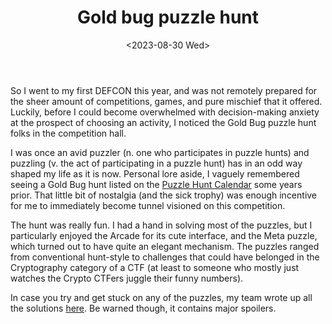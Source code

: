 #+TITLE: Gold bug puzzle hunt
#+DATE: <2023-08-30 Wed>

So I went to my first DEFCON this year, and was not remotely prepared for the sheer amount of competitions, games, and pure mischief that it offered. Luckily, before I could become overwhelmed with decision-making anxiety at the prospect of choosing an activity, I noticed the Gold Bug puzzle hunt folks in the competition hall.

I was once an avid puzzler (n. one who participates in puzzle hunts) and puzzling (v. the act of participating in a puzzle hunt) has in an odd way shaped my life as it is now. Personal lore aside, I vaguely remembered seeing a Gold Bug hunt listed on the [[http://puzzlehuntcalendar.com/][Puzzle Hunt Calendar]] some years prior. That little bit of nostalgia (and the sick trophy) was enough incentive for me to immediately become tunnel visioned on this competition.

[[../images/goldbug.png]]

The hunt was really fun. I had a hand in solving most of the puzzles, but I particularly enjoyed the Arcade for its cute interface, and the Meta puzzle, which turned out to have quite an elegant mechanism. The puzzles ranged from conventional hunt-style to challenges that could have belonged in the Cryptography category of a CTF (at least to someone who mostly just watches the Crypto CTFers juggle their funny numbers). 

In case you try and get stuck on any of the puzzles, my team wrote up all the solutions [[https://hackmd.io/@oce-best/SkRXMyPh3][here]]. Be warned though, it contains major spoilers.
